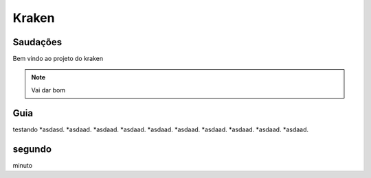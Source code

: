 Kraken
=====

.. _Saudacoes:

Saudações
------------

Bem vindo ao projeto do kraken

.. note::

   Vai dar bom
   
.. _guia:

Guia
------------

testando
*asdasd.
*asdaad.
*asdaad.
*asdaad.
*asdaad.
*asdaad.
*asdaad.
*asdaad.
*asdaad.
*asdaad.


segundo
------------

minuto
